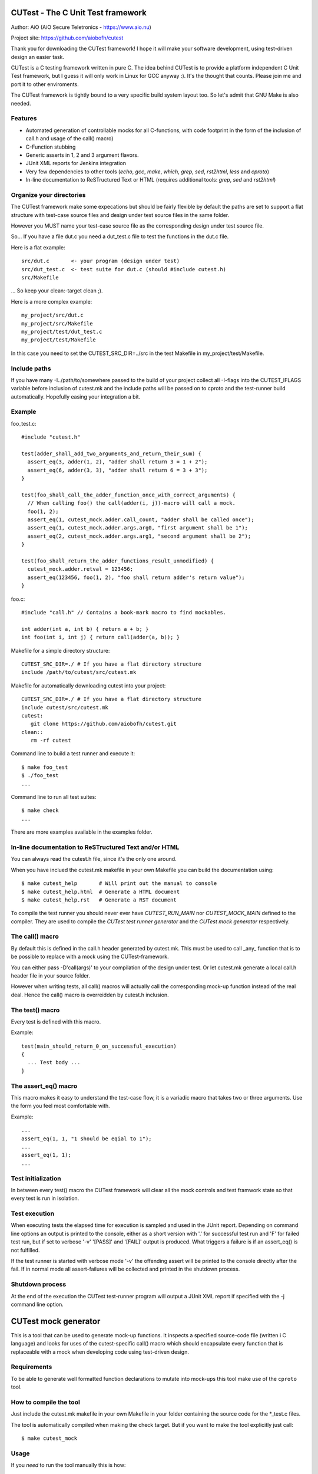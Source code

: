 
CUTest - The C Unit Test framework
==================================

Author: AiO (AiO Secure Teletronics - https://www.aio.nu)

Project site: https://github.com/aiobofh/cutest

Thank you for downloading the CUTest framework! I hope it will make your
software development, using test-driven design an easier task.

CUTest is a C testing framework written in pure C. The idea behind
CUTest is to provide a platform independent C Unit Test framework,
but I guess it will only work in Linux for GCC anyway :). It's the
thought that counts. Please join me and port it to other enviroments.

The CUTest framework is tightly bound to a very specific build system
layout too. So let's admit that GNU Make is also needed.

Features
--------

* Automated generation of controllable mocks for all C-functions, with
  code footprint in the form of the inclusion of call.h and usage of the
  call() macro)
* C-Function stubbing
* Generic asserts in 1, 2 and 3 argument flavors.
* JUnit XML reports for Jenkins integration
* Very few dependencies to other tools (`echo`, `gcc`, `make`, `which`,
  `grep`, `sed`, `rst2html`, `less` and `cproto`)
* In-line documentation to ReSTructured Text or HTML
  (requires additional tools: `grep`, `sed` and `rst2html`)

Organize your directories
-------------------------

The CUTest framework make some expecations but should be fairly flexible
by default the paths are set to support a flat structure with test-case
source files and design under test source files in the same folder.

However you MUST name your test-case source file as the corresponding
design under test source file.

So... If you have a file dut.c you need a dut_test.c file to test the
functions in the dut.c file.

Here is a flat example::

  src/dut.c       <- your program (design under test)
  src/dut_test.c  <- test suite for dut.c (should #include cutest.h)
  src/Makefile

... So keep your clean:-target clean ;).

Here is a more complex example::

  my_project/src/dut.c
  my_project/src/Makefile
  my_project/test/dut_test.c
  my_project/test/Makefile

In this case you need to set the CUTEST_SRC_DIR=../src in the test
Makefile in my_project/test/Makefile.

Include paths
-------------

If you have many -I../path/to/somewhere passed to the build of your
project collect all -I-flags into the CUTEST_IFLAGS variable before
inclusion of cutest.mk and the include paths will be passed on to
cproto and the test-runner build automatically. Hopefully easing your
integration a bit.

Example
-------

foo_test.c::

  #include "cutest.h"

  test(adder_shall_add_two_arguments_and_return_their_sum) {
    assert_eq(3, adder(1, 2), "adder shall return 3 = 1 + 2");
    assert_eq(6, adder(3, 3), "adder shall return 6 = 3 + 3");
  }

  test(foo_shall_call_the_adder_function_once_with_correct_arguments) {
    // When calling foo() the call(adder(i, j))-macro will call a mock.
    foo(1, 2);
    assert_eq(1, cutest_mock.adder.call_count, "adder shall be called once");
    assert_eq(1, cutest_mock.adder.args.arg0, "first argument shall be 1");
    assert_eq(2, cutest_mock.adder.args.arg1, "second argument shall be 2");
  }

  test(foo_shall_return_the_adder_functions_result_unmodified) {
    cutest_mock.adder.retval = 123456;
    assert_eq(123456, foo(1, 2), "foo shall return adder's return value");
  }

foo.c::

  #include "call.h" // Contains a book-mark macro to find mockables.

  int adder(int a, int b) { return a + b; }
  int foo(int i, int j) { return call(adder(a, b)); }

Makefile for a simple directory structure::

  CUTEST_SRC_DIR=./ # If you have a flat directory structure
  include /path/to/cutest/src/cutest.mk


Makefile for automatically downloading cutest into your project::

  CUTEST_SRC_DIR=./ # If you have a flat directory structure
  include cutest/src/cutest.mk
  cutest:
     git clone https://github.com/aiobofh/cutest.git
  clean::
     rm -rf cutest

Command line to build a test runner and execute it::

  $ make foo_test
  $ ./foo_test
  ...

Command line to run all test suites::

  $ make check
  ...


There are more examples available in the examples folder.

In-line documentation to ReSTructured Text and/or HTML
------------------------------------------------------

You can always read the cutest.h file, since it's the only one around.

When you have inclued the cutest.mk makefile in your own Makefile you
can build the documentation using::

  $ make cutest_help       # Will print out the manual to console
  $ make cutest_help.html  # Generate a HTML document
  $ make cutest_help.rst   # Generate a RST document

To compile the test runner you should never ever have `CUTEST_RUN_MAIN`
nor `CUTEST_MOCK_MAIN` defined to the compiler. They are used to compile
the *CUTest test runner generator* and the *CUTest mock generator*
respectively.

The call() macro
----------------

By default this is defined in the call.h header generated by cutest.mk.
This must be used to  call _any_ function that is to be possible to
replace with a mock using the CUTest-framework.

You can either pass -D'call(args)' to your compilation of the design
under test. Or let cutest.mk generate a local call.h header file
in your source folder.

However when writing tests, all call() macros will actually call the
corresponding mock-up function instead of the real deal. Hence the
call() macro is overreidden by cutest.h inclusion.

The test() macro
----------------

Every test is defined with this macro.

Example::

  test(main_should_return_0_on_successful_execution)
  {
    ... Test body ...
  }

The assert_eq() macro
---------------------

This macro makes it easy to understand the test-case flow, it is a
variadic macro that takes two or three arguments. Use the form you
feel most comfortable with.

Example::

  ...
  assert_eq(1, 1, "1 should be eqial to 1");
  ...
  assert_eq(1, 1);
  ...

Test initialization
-------------------

In between every test() macro the CUTest framework will clear all the
mock controls and test framwork state so that every test is run in
isolation.

Test execution
--------------

When executing tests the elapsed time for execution is sampled and used
in the JUnit report. Depending on command line options an output is printed
to the console, either as a short version with '.' for successful test run
and 'F' for failed test run, but if set to verbose '-v' '[PASS]' and
'[FAIL]' output is produced. What triggers a failure is if an assert_eq()
is not fulfilled.

If the test runner is started with verbose mode '-v' the offending assert
will be printed to the console directly after the fail. If in normal mode
all assert-failures will be collected and printed in the shutdown process.

Shutdown process
----------------

At the end of the execution the CUTest test-runner program will output
a JUnit XML report if specified with the -j command line option.


CUTest mock generator
=====================

This is a tool that can be used to generate mock-up functions. It
inspects a specified source-code file (written i C language) and looks
for uses of the cutest-specific call() macro which should encapsulate
every function that is replaceable with a mock when developing code using
test-driven design.

Requirements
------------

To be able to generate well formatted function declarations to mutate
into mock-ups this tool make use of the ``cproto`` tool.

How to compile the tool
-----------------------

Just include the cutest.mk makefile in your own Makefile in your folder
containing the source code for the *_test.c files.

The tool is automatically compiled when making the check target. But if
you want to make the tool explicitly just call::

  $ make cutest_mock

Usage
-----

If you *need* to run the tool manually this is how::

  $ ./cutest_mock design_under_test.c /path/to/cutest/src

And it will scan the source-code for uses of the `call()` macro and
output a header file-style text, containing everything needed to test
your code alongside with the `cutest.h` file.

However, if you use the Makefile targets specified in the beginning of
this document you will probably not need to run it manually.

Mock-ups
--------

The cutest_mock tool scans the design under test for call() macros, and
create a mock-up control stucture, unique for every callable mockable
function, so that tests can be fully controlled.

The control structures are encapsulated in the global struct instance
called 'mocks'.

In a test they can be accessed like this::

  mocks.<name_of_called_function>.<property>...

If you have::

  FILE* fp = call(fopen("filename.c", "r"));

in your code, a mock called cutest_mock_fopen() will be generated. It
will affect the cutest_mock.fopen mock-up control structure.

For accurate information please build your <dut>_mocks.h file and
inspect the structs yourself.

Stubbing
--------

To stub a function encapsulated in a call() macro in your design under
test you can easily write your own stub in your test-file, just pointing
the cutest_mock.<dut>.func function pointer to your stub.


CUTest test runner generator
============================

The cutest_run tool will parse your test suite and produce an executable
program with some command line options to enable you to control it a
little bit.

How to build the tool
---------------------

Makefile::

Just include the cutest.mk makefile in your own Makefile in your folder
containing the source code for the *_test.c files.

The tool is automatically compiled when making the check target. But if
you want to make the tool explicitly just call::

  $ make cutest_run

Usage
-----

If you *need* to run the tool manually this is how::

  $ ./cutest_run dut_test.c dut_mocks.h

And it will scan the test suite source-code for uses of the `test()`
macro and output a C program containing everything needed to test
your code alongside with the `cutest.h` file.

However, if you use the Makefile targets specified in the beginning of
this document you will probably not need to run it manually.

The test runner program
-----------------------

The generated test runner program will inventory all the tests in the
specified suite and run them in the order that they appear in the suite.

The first thing that happens is the Startup process, then all tests are
run in isolation, followed by the Shutdown process.
